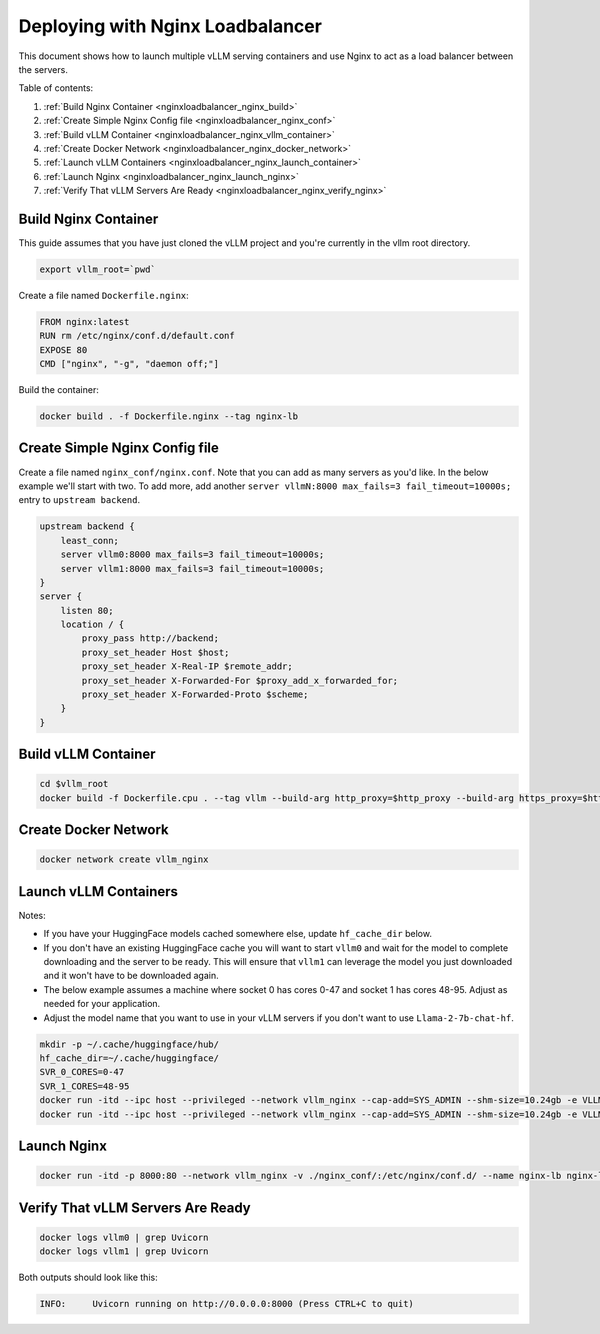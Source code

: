 .. _nginxloadbalancer:

Deploying with Nginx Loadbalancer
=================================

This document shows how to launch multiple vLLM serving containers and use Nginx to act as a load balancer between the servers. 

Table of contents:

#. :ref:`Build Nginx Container <nginxloadbalancer_nginx_build>`
#. :ref:`Create Simple Nginx Config file <nginxloadbalancer_nginx_conf>`
#. :ref:`Build vLLM Container <nginxloadbalancer_nginx_vllm_container>`
#. :ref:`Create Docker Network <nginxloadbalancer_nginx_docker_network>`
#. :ref:`Launch vLLM Containers <nginxloadbalancer_nginx_launch_container>`
#. :ref:`Launch Nginx <nginxloadbalancer_nginx_launch_nginx>`
#. :ref:`Verify That vLLM Servers Are Ready <nginxloadbalancer_nginx_verify_nginx>`

.. _nginxloadbalancer_nginx_build:

Build Nginx Container
---------------------

This guide assumes that you have just cloned the vLLM project and you're currently in the vllm root directory.

.. code-block:: console

    export vllm_root=`pwd`

Create a file named ``Dockerfile.nginx``:

.. code-block:: console

    FROM nginx:latest
    RUN rm /etc/nginx/conf.d/default.conf
    EXPOSE 80
    CMD ["nginx", "-g", "daemon off;"]

Build the container:

.. code-block:: console

    docker build . -f Dockerfile.nginx --tag nginx-lb

.. _nginxloadbalancer_nginx_conf:

Create Simple Nginx Config file
-------------------------------

Create a file named ``nginx_conf/nginx.conf``. Note that you can add as many servers as you'd like. In the below example we'll start with two. To add more, add another ``server vllmN:8000 max_fails=3 fail_timeout=10000s;`` entry to ``upstream backend``.

.. code-block:: console

    upstream backend {
        least_conn;
        server vllm0:8000 max_fails=3 fail_timeout=10000s;
        server vllm1:8000 max_fails=3 fail_timeout=10000s;
    }     
    server {
        listen 80;
        location / {
            proxy_pass http://backend;
            proxy_set_header Host $host;
            proxy_set_header X-Real-IP $remote_addr;
            proxy_set_header X-Forwarded-For $proxy_add_x_forwarded_for;
            proxy_set_header X-Forwarded-Proto $scheme;
        }
    }

.. _nginxloadbalancer_nginx_vllm_container:

Build vLLM Container
--------------------

.. code-block:: console

    cd $vllm_root
    docker build -f Dockerfile.cpu . --tag vllm --build-arg http_proxy=$http_proxy --build-arg https_proxy=$https_proxy

.. _nginxloadbalancer_nginx_docker_network:

Create Docker Network
---------------------

.. code-block:: console

    docker network create vllm_nginx


.. _nginxloadbalancer_nginx_launch_container:

Launch vLLM Containers
----------------------

Notes:

* If you have your HuggingFace models cached somewhere else, update ``hf_cache_dir`` below. 
* If you don't have an existing HuggingFace cache you will want to start ``vllm0`` and wait for the model to complete downloading and the server to be ready. This will ensure that ``vllm1`` can leverage the model you just downloaded and it won't have to be downloaded again.
* The below example assumes a machine where socket 0 has cores 0-47 and socket 1 has cores 48-95. Adjust as needed for your application.
* Adjust the model name that you want to use in your vLLM servers if you don't want to use ``Llama-2-7b-chat-hf``. 

.. code-block:: console

    mkdir -p ~/.cache/huggingface/hub/
    hf_cache_dir=~/.cache/huggingface/
    SVR_0_CORES=0-47
    SVR_1_CORES=48-95
    docker run -itd --ipc host --privileged --network vllm_nginx --cap-add=SYS_ADMIN --shm-size=10.24gb -e VLLM_CPU_KVCACHE_SPACE=40 -e VLLM_CPU_OMP_THREADS_BIND=$SVR_0_CORES -e http_proxy=$http_proxy -e https_proxy=$https_proxy -v $hf_cache_dir:/root/.cache/huggingface/ -p 8081:8000 --name vllm0 vllm --model meta-llama/Llama-2-7b-chat-hf
    docker run -itd --ipc host --privileged --network vllm_nginx --cap-add=SYS_ADMIN --shm-size=10.24gb -e VLLM_CPU_KVCACHE_SPACE=40 -e VLLM_CPU_OMP_THREADS_BIND=$SVR_1_CORES -e http_proxy=$http_proxy -e https_proxy=$https_proxy -v $hf_cache_dir:/root/.cache/huggingface/ -p 8082:8000 --name vllm1 vllm --model meta-llama/Llama-2-7b-chat-hf

.. _nginxloadbalancer_nginx_launch_nginx:

Launch Nginx
------------

.. code-block:: console

    docker run -itd -p 8000:80 --network vllm_nginx -v ./nginx_conf/:/etc/nginx/conf.d/ --name nginx-lb nginx-lb:latest
    
.. _nginxloadbalancer_nginx_verify_nginx:

Verify That vLLM Servers Are Ready
----------------------------------

.. code-block:: console
    
    docker logs vllm0 | grep Uvicorn
    docker logs vllm1 | grep Uvicorn

Both outputs should look like this:

.. code-block:: console

    INFO:     Uvicorn running on http://0.0.0.0:8000 (Press CTRL+C to quit)
